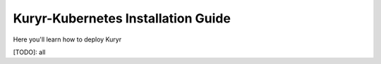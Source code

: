 Kuryr-Kubernetes Installation Guide
===================================

Here you'll learn how to deploy Kuryr

[TODO]: all
